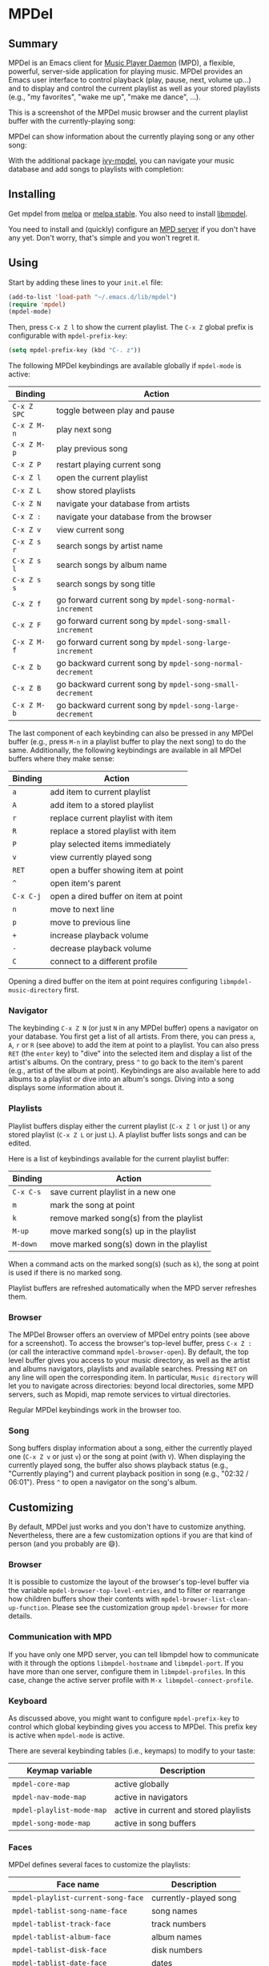 * MPDel

  #+BEGIN_HTML
      <p>
        <a href="https://stable.melpa.org/#/mpdel">
          <img alt="MELPA Stable" src="https://stable.melpa.org/packages/mpdel-badge.svg"/>
        </a>

        <a href="https://melpa.org/#/mpdel">
          <img alt="MELPA" src="https://melpa.org/packages/mpdel-badge.svg"/>
        </a>

        <a href="https://gitlab.petton.fr/mpdel/mpdel/commits/master">
          <img alt="pipeline status" src="https://gitlab.petton.fr/mpdel/mpdel/badges/master/pipeline.svg" />
        </a>
      </p>
  #+END_HTML

** Summary

MPDel is an Emacs client for [[https://www.musicpd.org/][Music Player Daemon]] (MPD), a flexible,
powerful, server-side application for playing music. MPDel provides an
Emacs user interface to control playback (play, pause, next, volume
up…) and to display and control the current playlist as well as your
stored playlists (e.g., "my favorites", "wake me up", "make me dance",
…).

This is a screenshot of the MPDel music browser and the current
playlist buffer with the currently-playing song:

[[file:media/mpdel-browser.png]]

MPDel can show information about the currently playing song or any
other song:

[[file:media/mpdel-song.png]]

With the additional package [[https://gitlab.petton.fr/mpdel/ivy-mpdel.git][ivy-mpdel]], you can navigate your music
database and add songs to playlists with completion:

[[file:media/ivy-mpdel.png]]

** Installing

Get mpdel from [[https://melpa.org/#/mpdel][melpa]] or [[https://stable.melpa.org/#/mpdel][melpa stable]]. You also need to install
[[https://gitlab.petton.fr/mpdel/libmpdel][libmpdel]].

You need to install and (quickly) configure an [[https://www.musicpd.org/][MPD server]] if you don't
have any yet. Don't worry, that's simple and you won't regret it.

** Using

Start by adding these lines to your ~init.el~ file:

#+BEGIN_SRC emacs-lisp
  (add-to-list 'load-path "~/.emacs.d/lib/mpdel")
  (require 'mpdel)
  (mpdel-mode)
#+END_SRC

Then, press ~C-x Z l~ to show the current playlist. The ~C-x Z~ global
prefix is configurable with ~mpdel-prefix-key~:

#+BEGIN_SRC emacs-lisp
  (setq mpdel-prefix-key (kbd "C-. z"))
#+END_SRC

The following MPDel keybindings are available globally if ~mpdel-mode~
is active:

| *Binding*   | *Action*                                                  |
|-----------+---------------------------------------------------------|
| ~C-x Z SPC~ | toggle between play and pause                           |
| ~C-x Z M-n~ | play next song                                          |
| ~C-x Z M-p~ | play previous song                                      |
| ~C-x Z P~   | restart playing current song                            |
| ~C-x Z l~   | open the current playlist                               |
| ~C-x Z L~   | show stored playlists                                   |
| ~C-x Z N~   | navigate your database from artists                     |
| ~C-x Z :~   | navigate your database from the browser                 |
| ~C-x Z v~   | view current song                                       |
| ~C-x Z s r~ | search songs by artist name                             |
| ~C-x Z s l~ | search songs by album name                              |
| ~C-x Z s s~ | search songs by song title                              |
| ~C-x Z f~   | go forward current song by ~mpdel-song-normal-increment~  |
| ~C-x Z F~   | go forward current song by ~mpdel-song-small-increment~   |
| ~C-x Z M-f~ | go forward current song by ~mpdel-song-large-increment~   |
| ~C-x Z b~   | go backward current song by ~mpdel-song-normal-decrement~ |
| ~C-x Z B~   | go backward current song by ~mpdel-song-small-decrement~  |
| ~C-x Z M-b~ | go backward current song by ~mpdel-song-large-decrement~  |

The last component of each keybinding can also be pressed in any MPDel
buffer (e.g., press ~M-n~ in a playlist buffer to play the next song)
to do the same.  Additionally, the following keybindings are available
in all MPDel buffers where they make sense:

| *Binding* | *Action*                             |
|-----------+--------------------------------------|
| ~a~       | add item to current playlist         |
| ~A~       | add item to a stored playlist        |
| ~r~       | replace current playlist with item   |
| ~R~       | replace a stored playlist with item  |
| ~P~       | play selected items immediately      |
| ~v~       | view currently played song           |
| ~RET~     | open a buffer showing item at point  |
| ~^~       | open item's parent                   |
| ~C-x C-j~ | open a dired buffer on item at point |
| ~n~       | move to next line                    |
| ~p~       | move to previous line                |
| ~+~       | increase playback volume             |
| ~-~       | decrease playback volume             |
| ~C~       | connect to a different profile       |

Opening a dired buffer on the item at point requires configuring
~libmpdel-music-directory~ first.

*** Navigator

The keybinding ~C-x Z N~ (or just ~N~ in any MPDel buffer) opens a
navigator on your database. You first get a list of all artists. From
there, you can press ~a~, ~A~, ~r~ or ~R~ (see above) to add the item
at point to a playlist. You can also press ~RET~ (the ~enter~ key) to
"dive" into the selected item and display a list of the artist's
albums. On the contrary, press ~^~ to go back to the item's parent
(e.g., artist of the album at point). Keybindings are also available
here to add albums to a playlist or dive into an album's songs. Diving
into a song displays some information about it.

*** Playlists

Playlist buffers display either the current playlist (~C-x Z l~ or
just ~l~) or any stored playlist (~C-x Z L~ or just ~L~). A playlist
buffer lists songs and can be edited.

Here is a list of keybindings available for the current playlist
buffer:

| *Binding* | *Action*                                   |
|---------+------------------------------------------|
| ~C-x C-s~ | save current playlist in a new one       |
| ~m~       | mark the song at point                   |
| ~k~       | remove marked song(s) from the playlist  |
| ~M-up~    | move marked song(s) up in the playlist   |
| ~M-down~  | move marked song(s) down in the playlist |

When a command acts on the marked song(s) (such as ~k~), the song at
point is used if there is no marked song.

Playlist buffers are refreshed automatically when the MPD server
refreshes them.

*** Browser

The MPDel Browser offers an overview of MPDel entry points (see above
for a screenshot).  To access the browser's top-level buffer, press
~C-x Z :~ (or call the interactive command ~mpdel-browser-open~).  By
default, the top level buffer gives you access to your music
directory, as well as the artist and albums navigators, playlists and
available searches.  Pressing ~RET~ on any line will open the
corresponding item. In particular, ~Music directory~ will let you to
navigate across directories: beyond local directories, some MPD
servers, such as Mopidi, map remote services to virtual directories.

Regular MPDel keybindings work in the browser too.

*** Song

Song buffers display information about a song, either the currently
played one (~C-x Z v~ or just ~v~) or the song at point (with
~V~). When displaying the currently played song, the buffer also shows
playback status (e.g., "Currently playing") and current playback
position in song (e.g., "02:32 / 06:01"). Press ~^~ to open a
navigator on the song's album.

** Customizing

By default, MPDel just works and you don't have to customize
anything. Nevertheless, there are a few customization options if you
are that kind of person (and you probably are 😄).

*** Browser

It is possible to customize the layout of the browser's top-level
buffer via the variable ~mpdel-browser-top-level-entries~, and to filter
or rearrange how children buffers show their contents with
~mpdel-browser-list-clean-up-function~.  Please see the customization
group ~mpdel-browser~ for more details.

*** Communication with MPD

If you have only one MPD server, you can tell libmpdel how to
communicate with it through the options ~libmpdel-hostname~ and
~libmpdel-port~. If you have more than one server, configure them in
~libmpdel-profiles~. In this case, change the active server profile
with ~M-x libmpdel-connect-profile~.

*** Keyboard

As discussed above, you might want to configure ~mpdel-prefix-key~ to
control which global keybinding gives you access to MPDel. This prefix
key is active when ~mpdel-mode~ is active.

There are several keybinding tables (i.e., keymaps) to modify to your
taste:

| *Keymap variable*         | *Description*                          |
|---------------------------+----------------------------------------|
| ~mpdel-core-map~          | active globally                        |
| ~mpdel-nav-mode-map~      | active in navigators                   |
| ~mpdel-playlist-mode-map~ | active in current and stored playlists |
| ~mpdel-song-mode-map~     | active in song buffers                 |

*** Faces

MPDel defines several faces to customize the playlists:

| *Face name*                        | *Description*         |
|------------------------------------+-----------------------|
| ~mpdel-playlist-current-song-face~ | currently-played song |
| ~mpdel-tablist-song-name-face~     | song names            |
| ~mpdel-tablist-track-face~         | track numbers         |
| ~mpdel-tablist-album-face~         | album names           |
| ~mpdel-tablist-disk-face~          | disk numbers          |
| ~mpdel-tablist-date-face~          | dates                 |
| ~mpdel-tablist-artist-face~        | artist names          |

*** Hooks

You can add functions to the hooks below to get your code executed on
a particular occasion:

| *Hook name*                              | *Occasion*                                         |
|------------------------------------------+----------------------------------------------------|
| ~libmpdel-current-playlist-changed-hook~ | when the current playlist is modified              |
| ~libmpdel-stored-playlist-changed-hook~  | when a stored playlist is modified                 |
| ~libmpdel-player-changed-hook~           | when the player status changes (start, stop, seek) |
| ~libmpdel-current-song-changed-hook~     | when the current song changes                      |

*** Extras

If your music files are hosted on the computer where MPDel is running,
you can configure ~libmpdel-music-directory~ to navigate to a music
file with ~C-x C-j~ from any MPDel buffer.

** Filter Expressions

The command ~mpdel-core-search-by-filter~ can be used to search for
songs using a [[https://www.musicpd.org/doc/html/protocol.html#filters][MPD filter expression]].

This requires a MPD version >= 0.21.
** License

See [[file:COPYING][COPYING]]. Copyright (c) 2018 Damien Cassou.

  #+BEGIN_HTML
  <a href="https://liberapay.com/DamienCassou/donate">
    <img alt="Donate using Liberapay" src="https://liberapay.com/assets/widgets/donate.svg">
  </a>
  #+END_HTML

#  LocalWords:  MPDel MPD minibuffer dired keymap keymaps
